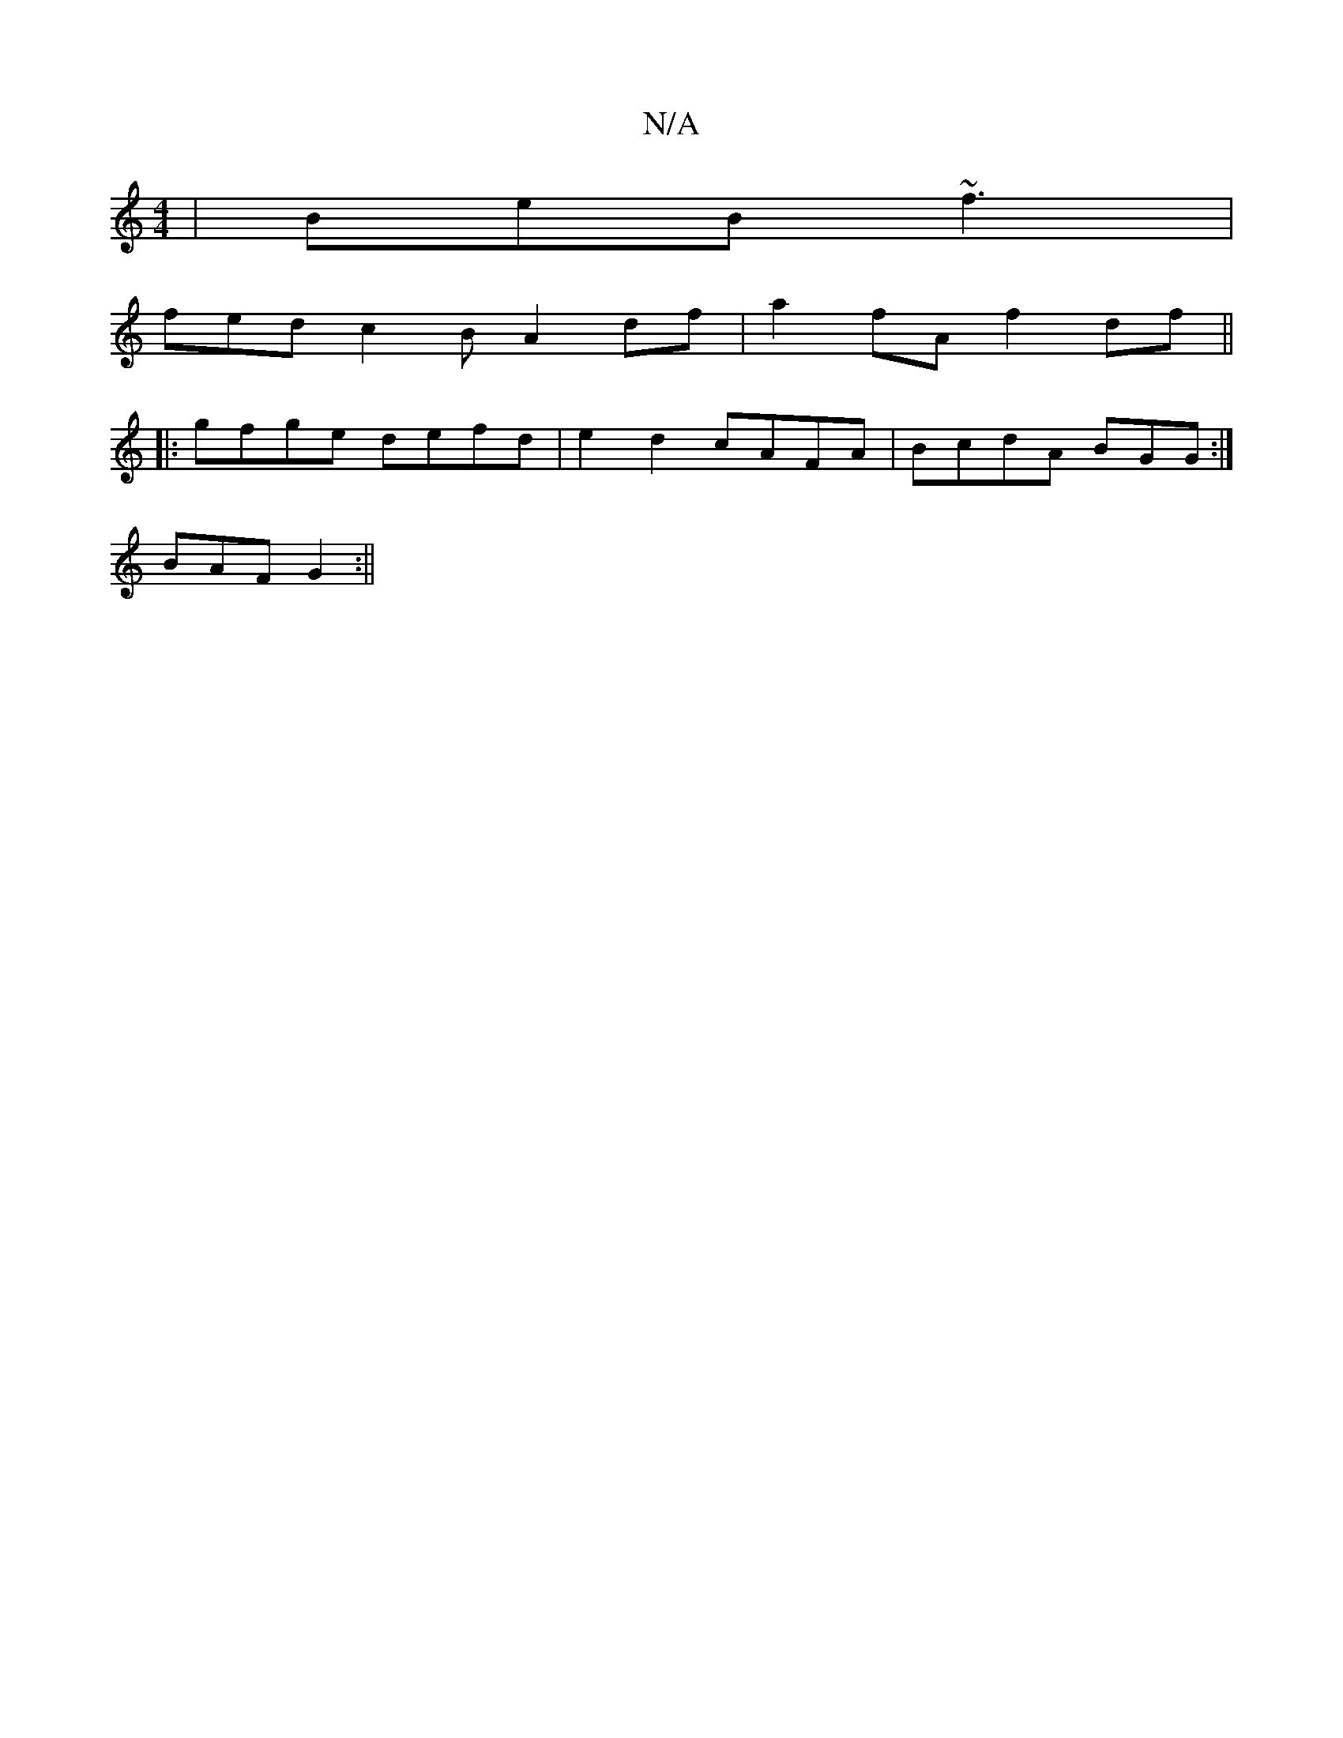 X:1
T:N/A
M:4/4
R:N/A
K:Cmajor
|BeB ~f3|
fed c2B A2 df | a2fA f2df ||
|:gfge defd|e2d2cAFA | BcdA BGG :|
BAF G2:||

BeB BAG|B3 c2d: | ABc d2A |
|:d2e dFe|AdA AFD|GED GBA|G2D EFD|DEF A2B| d2d A2A|BAG A2B|
cee e2c|Bdf gfe|df3 DG2|F>F